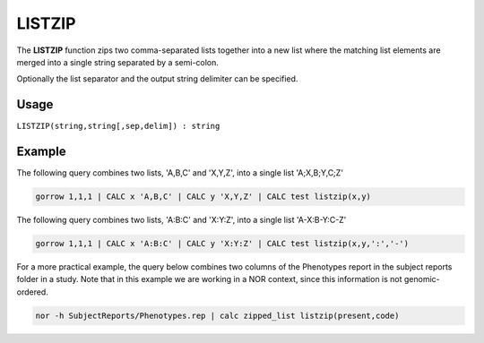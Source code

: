 .. _listzip:

=======
LISTZIP
=======

The **LISTZIP** function zips two comma-separated lists together into a new list where the matching list elements are merged into a single string separated by a semi-colon.

Optionally the list separator and the output string delimiter can be specified.

Usage
=====

``LISTZIP(string,string[,sep,delim]) : string``

Example
=======

The following query combines two lists, 'A,B,C' and 'X,Y,Z', into a single list 'A;X,B;Y,C;Z'

.. code-block:: gor

   gorrow 1,1,1 | CALC x 'A,B,C' | CALC y 'X,Y,Z' | CALC test listzip(x,y)

The following query combines two lists, 'A:B:C' and 'X:Y:Z', into a single list 'A-X:B-Y:C-Z'

.. code-block:: gor

   gorrow 1,1,1 | CALC x 'A:B:C' | CALC y 'X:Y:Z' | CALC test listzip(x,y,':','-')

For a more practical example, the query below combines two columns of the Phenotypes report in the subject reports folder in a study. Note that in this example we are working in a NOR context, since this information is not genomic-ordered.

.. code-block:: gor

   nor -h SubjectReports/Phenotypes.rep | calc zipped_list listzip(present,code)